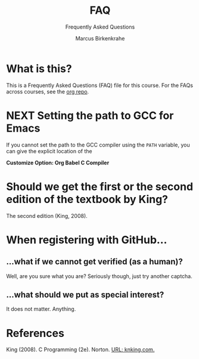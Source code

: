 #+TITLE:FAQ
#+AUTHOR:Marcus Birkenkrahe
#+SUBTITLE:Frequently Asked Questions
#+STARTUP:overview
#+OPTIONS:hideblocks
* What is this?

  This is a Frequently Asked Questions (FAQ) file for this course. For
  the FAQs across courses, see the [[https://github.com/birkenkrahe/org][org repo]].

* NEXT Setting the path to GCC for Emacs

  If you cannot set the path to the GCC compiler using the ~PATH~
  variable, you can give the explicit location of the

  *Customize Option: Org Babel C Compiler*


* Should we get the first or the second edition of the textbook by King?

  The second edition (King, 2008).

* When registering with GitHub...
** ...what if we cannot get verified (as a human)?

   Well, are you sure what you are? Seriously though, just try another captcha.
** ...what should we put as special interest?

   It does not matter. Anything.
  
* References  

  King (2008). C Programming (2e). Norton. [[http://knking.com/books/c2/index.html][URL: knking.com.]]
